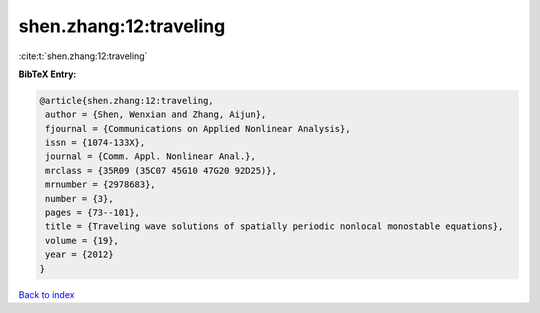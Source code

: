 shen.zhang:12:traveling
=======================

:cite:t:`shen.zhang:12:traveling`

**BibTeX Entry:**

.. code-block:: bibtex

   @article{shen.zhang:12:traveling,
    author = {Shen, Wenxian and Zhang, Aijun},
    fjournal = {Communications on Applied Nonlinear Analysis},
    issn = {1074-133X},
    journal = {Comm. Appl. Nonlinear Anal.},
    mrclass = {35R09 (35C07 45G10 47G20 92D25)},
    mrnumber = {2978683},
    number = {3},
    pages = {73--101},
    title = {Traveling wave solutions of spatially periodic nonlocal monostable equations},
    volume = {19},
    year = {2012}
   }

`Back to index <../By-Cite-Keys.html>`_
